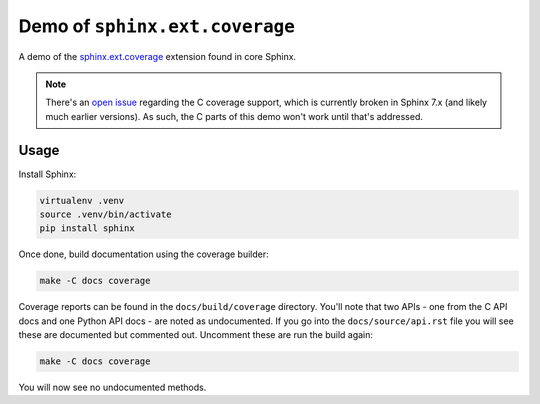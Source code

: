 Demo of ``sphinx.ext.coverage``
===============================

A demo of the `sphinx.ext.coverage`__ extension found in core Sphinx.

.. note::

   There's an `open issue`__ regarding the C coverage support, which is
   currently broken in Sphinx 7.x (and likely much earlier versions). As such,
   the C parts of this demo won't work until that's addressed.

Usage
-----

Install Sphinx:

.. code-block:: shell

   virtualenv .venv
   source .venv/bin/activate
   pip install sphinx

Once done, build documentation using the coverage builder:

.. code-block:: shell

   make -C docs coverage

Coverage reports can be found in the ``docs/build/coverage`` directory.
You'll note that two APIs - one from the C API docs and one Python API docs -
are noted as undocumented. If you go into the ``docs/source/api.rst`` file you
will see these are documented but commented out. Uncomment these are run the
build again:

.. code-block:: shell

   make -C docs coverage

You will now see no undocumented methods.

.. __: https://www.sphinx-doc.org/en/master/usage/extensions/coverage.html
.. __: https://github.com/sphinx-doc/sphinx/issues/11590
